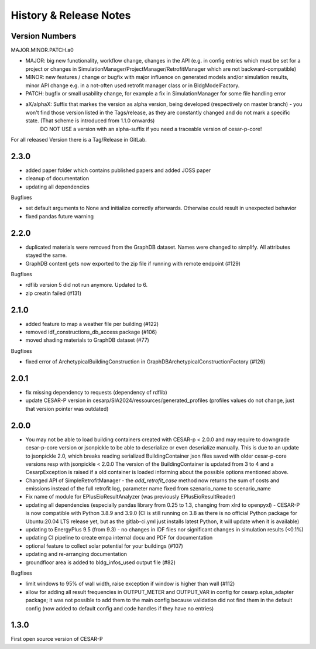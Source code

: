 ========================
History & Release Notes
========================

.. _version_numbers:

Version Numbers
---------------
MAJOR.MINOR.PATCH.a0

- MAJOR: big new functionality, workflow change, changes in the API (e.g. in config entries which must be set for a project or changes in SimulationManager/ProjectManager/RetrofitManager which are not backward-compatible)
- MINOR: new features / change or bugfix with major influence on generated models and/or simulation results, minor API change e.g. in a not-often used retrofit manager class or in BldgModelFactory.
- PATCH: bugfix or small usability change, for example a fix in SimulationManager for some file handling error
- aX/alphaX: Suffix that markes the version as alpha version, being developed (respectively on master branch) - you won't find those version listed in the Tags/release, as they are constantly changed and do not mark a specific state. (That scheme is introduced  from 1.1.0 onwards) 
             DO NOT USE a version with an alpha-suffix if you need a traceable version of cesar-p-core!

For all released Version there is a Tag/Release in GitLab.

2.3.0
-----

- added paper folder which contains published papers and added JOSS paper
- cleanup of documentation
- updating all dependencies


Bugfixes

- set default arguments to None and initialize correctly afterwards. Otherwise could result in unexpected behavior
- fixed pandas future warning


2.2.0
-----

- duplicated materials were removed from the GraphDB dataset. Names were changed to simplify. All attributes stayed the same. 
- GraphDB content gets now exported to the zip file if running with remote endpoint (#129)

Bugfixes

- rdflib version 5 did not run anymore. Updated to 6. 
- zip creatin failed (#131)


2.1.0
-----

- added feature to map a weather file per building (#122)
- removed idf_constructions_db_access package (#106)
- moved shading materials to GraphDB dataset (#77)

Bugfixes

- fixed error of ArchetypicalBuildingConstruction in GraphDBArchetypicalConstructionFactory (#126)

2.0.1
-----

- fix missing dependency to requests (dependency of rdflib)
- update CESAR-P version in cesarp/SIA2024/ressources/generated_profiles (profiles values do not change, just that version pointer was outdated)

2.0.0
-----

- You may not be able to load building containers created with CESAR-p < 2.0.0 and may require to downgrade cesar-p-core version or jsonpickle to be able to deserialize or even deserialize manually.
  This is due to an update to jsonpickle 2.0, which breaks reading serialized BuildingContainer json files saved with older cesar-p-core versions resp with jsonpickle < 2.0.0 
  The version of the BuildingContainer is updated from 3 to 4 and a CesarpException is raised if a old container is loaded informing about the possible options mentioned above. 
- Changed API of SimpleRetrofitManager - the *add_retrofit_case* method now returns the sum of costs and emissions instead of the full retrofit log, parameter name fixed from szenario_name to scenario_name
- Fix name of module for EPlusEioResultAnalyzer (was previously EPlusEioResultReader)
- updating all dependencies (especially pandas library from 0.25 to 1.3, changing from xlrd to openpyxl) - CESAR-P is now compatible with Python 3.8.9 and 3.9.0 
  (CI is still running on 3.8 as there is no official Python package for Ubuntu:20.04 LTS release yet, but as the gitlab-ci.yml just installs latest Python, it will update when it is available)
- updating to EnergyPlus 9.5 (from 9.3) - no changes in IDF files nor significant changes in simulation results (<0.1%)
- updating CI pipeline to create empa internal docu and PDF for documentation
- optional feature to collect solar potential for your buildings (#107)
- updating and re-arranging documentation
- groundfloor area is added to bldg_infos_used output file (#82)

Bugfixes

- limit windows to 95% of wall width, raise exception if window is higher than wall (#112)
- allow for adding all result frequencies in OUTPUT_METER and OUTPUT_VAR in config for cesarp.eplus_adapter package; it was not possible to add them to 
  the main config because validation did not find them in the default config (now added to default config and code handles if they have no entries)


1.3.0
-----

First open source version of CESAR-P
